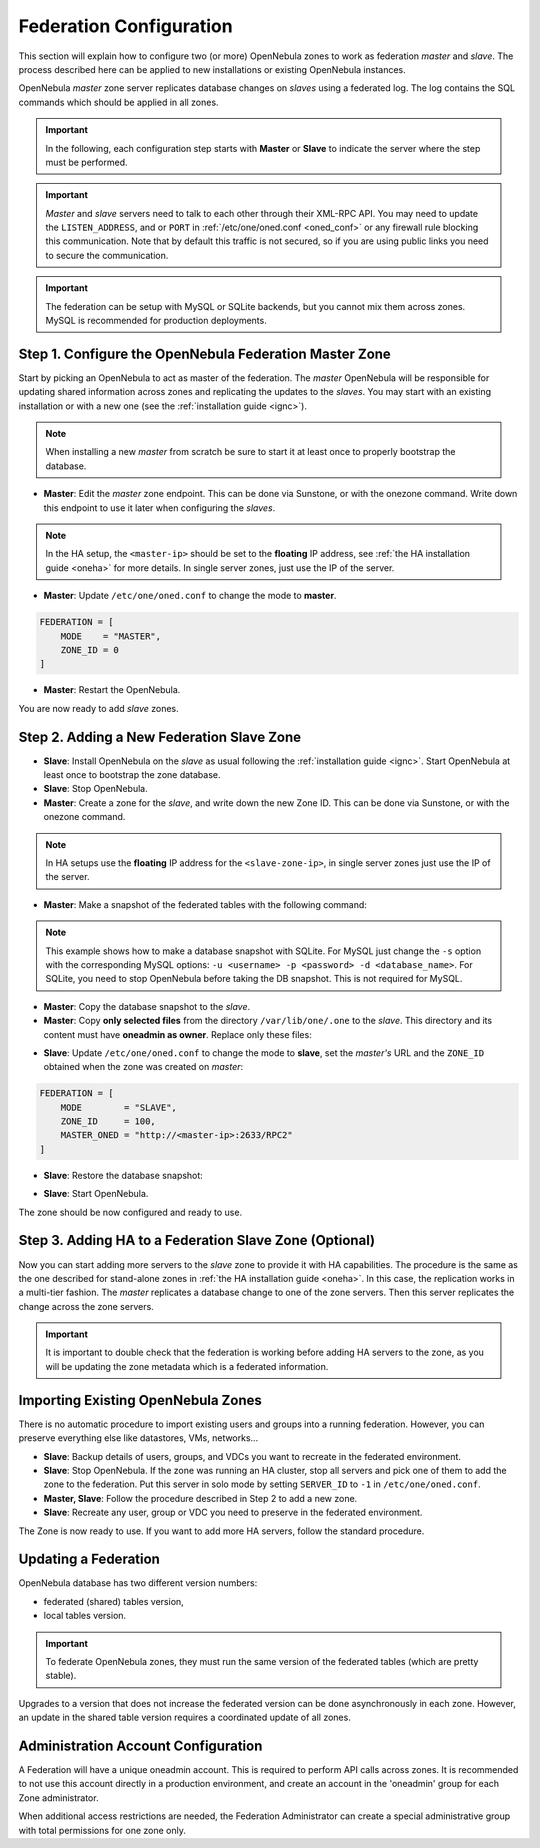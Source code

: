 .. _federationconfig:

================================================================================
Federation Configuration
================================================================================

This section will explain how to configure two (or more) OpenNebula zones to work as federation *master* and *slave*. The process described here can be applied to new installations or existing OpenNebula instances.

OpenNebula *master* zone server replicates database changes on *slaves* using a federated log. The log contains the SQL commands which should be applied in all zones.

.. important:: In the following, each configuration step starts with **Master** or **Slave** to indicate the server where the step must be performed.

.. important:: *Master* and *slave* servers need to talk to each other through their XML-RPC API. You may need to update the ``LISTEN_ADDRESS``, and or ``PORT`` in :ref:`/etc/one/oned.conf <oned_conf>` or any firewall rule blocking this communication. Note that by default this traffic is not secured, so if you are using public links you need to secure the communication.

.. important:: The federation can be setup with MySQL or SQLite backends, but you cannot mix them across zones. MySQL is recommended for production deployments.

Step 1. Configure the OpenNebula Federation Master Zone
================================================================================

Start by picking an OpenNebula to act as master of the federation. The *master* OpenNebula will be responsible for updating shared information across zones and replicating the updates to the *slaves*. You may start with an existing installation or with a new one (see the :ref:`installation guide <ignc>`).

.. note:: When installing a new *master* from scratch be sure to start it at least once to properly bootstrap the database.

- **Master**: Edit the *master* zone endpoint. This can be done via Sunstone, or with the onezone command. Write down this endpoint to use it later when configuring the *slaves*.

.. prompt:: bash $ auto

    $ onezone update 0
    ENDPOINT = http://<master-ip>:2633/RPC2

.. note:: In the HA setup, the ``<master-ip>`` should be set to the **floating** IP address, see :ref:`the HA installation guide <oneha>` for more details. In single server zones, just use the IP of the server.

- **Master**: Update ``/etc/one/oned.conf`` to change the mode to **master**.

.. code-block:: bash

    FEDERATION = [
        MODE    = "MASTER",
        ZONE_ID = 0
    ]

- **Master**: Restart the OpenNebula.

You are now ready to add *slave* zones.

Step 2. Adding a New Federation Slave Zone
================================================================================

- **Slave**: Install OpenNebula on the *slave* as usual following the :ref:`installation guide <ignc>`. Start OpenNebula at least once to bootstrap the zone database.

- **Slave**: Stop OpenNebula.

- **Master**: Create a zone for the *slave*, and write down the new Zone ID. This can be done via Sunstone, or with the onezone command.

.. prompt:: bash $ auto

    $ vim /tmp/zone.tmpl
    NAME     = slave-name
    ENDPOINT = http://<slave-zone-ip>:2633/RPC2

    $ onezone create /tmp/zone.tmpl
    ID: 100

    $ onezone list
       ID NAME
        0 OpenNebula
      100 slave-name

.. note:: In HA setups use the **floating** IP address for the ``<slave-zone-ip>``, in single server zones just use the IP of the server.

- **Master**: Make a snapshot of the federated tables with the following command:

.. prompt:: bash $ auto

    $ onedb backup --federated -s /var/lib/one/one.db
    Sqlite database backup of federated tables stored in /var/lib/one/one.db_federated_2017-6-15_8:52:51.bck
    Use 'onedb restore' to restore the DB.

.. note:: This example shows how to make a database snapshot with SQLite. For MySQL just change the ``-s`` option with the corresponding MySQL options: ``-u <username> -p <password> -d <database_name>``. For SQLite, you need to stop OpenNebula before taking the DB snapshot. This is not required for MySQL.

- **Master**: Copy the database snapshot to the *slave*.

- **Master**: Copy **only selected files** from the directory ``/var/lib/one/.one`` to the *slave*. This directory and its content must have **oneadmin as owner**. Replace only these files:

.. prompt:: bash $ auto

    $ ls -1 /var/lib/one/.one
    ec2_auth
    one_auth
    oneflow_auth
    onegate_auth
    sunstone_auth

- **Slave**: Update ``/etc/one/oned.conf`` to change the mode to **slave**, set the *master's* URL and the ``ZONE_ID`` obtained when the zone was created on *master*:

.. code-block:: bash

    FEDERATION = [
        MODE        = "SLAVE",
        ZONE_ID     = 100,
        MASTER_ONED = "http://<master-ip>:2633/RPC2"
    ]

- **Slave**: Restore the database snapshot:

.. prompt:: bash $ auto

    $ onedb restore --federated -s /var/lib/one/one.db /var/lib/one/one.db_federated_2017-6-14_16:0:36.bck
    Sqlite database backup restored in one.db

- **Slave**: Start OpenNebula.

The zone should be now configured and ready to use.

Step 3. Adding HA to a Federation Slave Zone (Optional)
================================================================================

Now you can start adding more servers to the *slave* zone to provide it with HA capabilities. The procedure is the same as the one described for stand-alone zones in :ref:`the HA installation guide <oneha>`. In this case, the replication works in a multi-tier fashion. The *master* replicates a database change to one of the zone servers. Then this server replicates the change across the zone servers.

.. important:: It is important to double check that the federation is working before adding HA servers to the zone, as you will be updating the zone metadata which is a federated information.

Importing Existing OpenNebula Zones
================================================================================

There is no automatic procedure to import existing users and groups into a running federation. However, you can preserve everything else like datastores, VMs, networks...

- **Slave**: Backup details of users, groups, and VDCs you want to recreate in the federated environment.

- **Slave**: Stop OpenNebula. If the zone was running an HA cluster, stop all servers and pick one of them to add the zone to the federation. Put this server in solo mode by setting ``SERVER_ID`` to ``-1`` in ``/etc/one/oned.conf``.

- **Master, Slave**: Follow the procedure described in Step 2 to add a new zone.

- **Slave**: Recreate any user, group or VDC you need to preserve in the federated environment.

The Zone is now ready to use. If you want to add more HA servers, follow the standard procedure.

Updating a Federation
================================================================================

OpenNebula database has two different version numbers:

- federated (shared) tables version,
- local tables version.

.. important:: To federate OpenNebula zones, they must run the same version of the federated tables (which are pretty stable).

Upgrades to a version that does not increase the federated version can be done asynchronously in each zone. However, an update in the shared table version requires a coordinated update of all zones.

Administration Account Configuration
================================================================================

A Federation will have a unique oneadmin account. This is required to perform API calls across zones. It is recommended to not use this account directly in a production environment, and create an account in the 'oneadmin' group for each Zone administrator.

When additional access restrictions are needed, the Federation Administrator can create a special administrative group with total permissions for one zone only.
